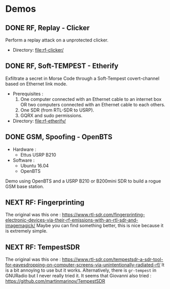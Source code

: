* Demos

** DONE RF, Replay - Clicker

Perform a replay attack on a unprotected clicker.

- Directory: [[file:rf-clicker/]]

** DONE RF, Soft-TEMPEST - Etherify

Exfiltrate a secret in Morse Code through a Soft-Tempest covert-channel based on Ethernet link mode.

- Prerequisites :
  1. One computer connected with an Ethernet cable to an internet box OR two
     computers connected with an Ethernet cable to each others.
  2. One SDR (from RTL-SDR to USRP).
  3. GQRX and sudo permissions.
- Directory: [[file:rf-etherify/]]

** DONE GSM, Spoofing - OpenBTS

- Hardware :
  - Ettus USRP B210
- Software :
  - Ubuntu 16.04
  - OpenBTS

Demo using OpenBTS and a USRP B210 or B200mini SDR to build a rogue GSM base station.

** NEXT RF: Fingerprinting

The original was this one : https://www.rtl-sdr.com/fingerprinting-electronic-devices-via-their-rf-emissions-with-an-rtl-sdr-and-imagemagick/
Maybe you can find something better, this is nice because it is extremely simple.

** NEXT RF: TempestSDR

The original was this one : https://www.rtl-sdr.com/tempestsdr-a-sdr-tool-for-eavesdropping-on-computer-screens-via-unintentionally-radiated-rf/
It is a bit annoying to use but it works.
Alternatively, there is =gr-tempest= in GNURadio but I never really tried it.
It seems that Giovanni also tried : https://github.com/martinmarinov/TempestSDR

